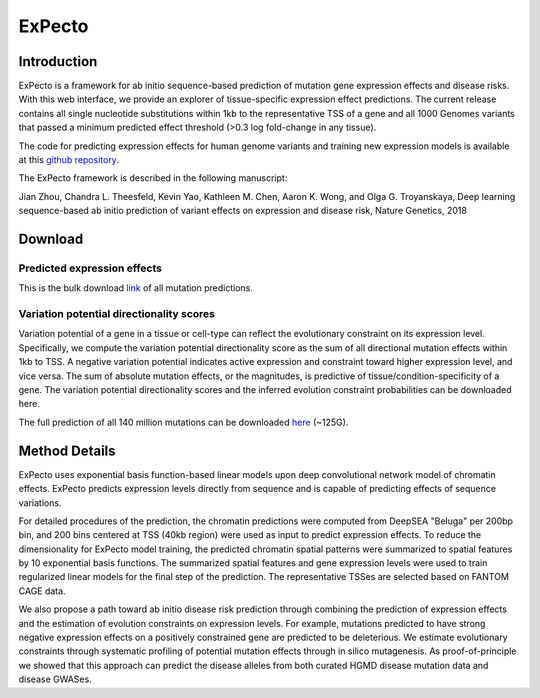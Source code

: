 =======
ExPecto
=======

Introduction
------------
ExPecto is a framework for ab initio sequence-based prediction of mutation gene expression effects and disease risks. With this web interface, we provide an explorer of tissue-specific expression effect predictions. The current release contains all single nucleotide substitutions within 1kb to the representative TSS of a gene and all 1000 Genomes variants that passed a minimum predicted effect threshold (>0.3 log fold-change in any tissue).

The code for predicting expression effects for human genome variants and training new expression models is available at this `github repository <https://github.com/FunctionLab/ExPecto>`_.

The ExPecto framework is described in the following manuscript:

Jian Zhou, Chandra L. Theesfeld, Kevin Yao, Kathleen M. Chen, Aaron K. Wong, and Olga G. Troyanskaya, Deep learning sequence-based ab initio prediction of variant effects on expression and disease risk, Nature Genetics, 2018

Download
--------
Predicted expression effects
~~~~~~~~~~~~~~~~~~~~~~~~~~~~
This is the bulk download `link <http://deepsea.princeton.edu/media/code/expecto/combined_snps.0.3.zip>`_ of all mutation predictions.

Variation potential directionality scores
~~~~~~~~~~~~~~~~~~~~~~~~~~~~~~~~~~~~~~~~~
Variation potential of a gene in a tissue or cell-type can reflect the evolutionary constraint on its expression level. Specifically, we compute the variation potential directionality score as the sum of all directional mutation effects within 1kb to TSS. A negative variation potential indicates active expression and constraint toward higher expression level, and vice versa. The sum of absolute mutation effects, or the magnitudes, is predictive of tissue/condition-specificity of a gene. The variation potential directionality scores and the inferred evolution constraint probabilities can be downloaded here.

The full prediction of all 140 million mutations can be downloaded `here <http://deepsea.princeton.edu/media/code/expecto/all1kbmutations.tar>`_ (~125G).

Method Details
--------------
ExPecto uses exponential basis function-based linear models upon deep convolutional network model of chromatin effects. ExPecto predicts expression levels directly from sequence and is capable of predicting effects of sequence variations.

For detailed procedures of the prediction, the chromatin predictions were computed from DeepSEA "Beluga" per 200bp bin, and 200 bins centered at TSS (40kb region) were used as input to predict expression effects. To reduce the dimensionality for ExPecto model training, the predicted chromatin spatial patterns were summarized to spatial features by 10 exponential basis functions. The summarized spatial features and gene expression levels were used to train regularized linear models for the final step of the prediction. The representative TSSes are selected based on FANTOM CAGE data.

We also propose a path toward ab initio disease risk prediction through combining the prediction of expression effects and the estimation of evolution constraints on expression levels. For example, mutations predicted to have strong negative expression effects on a positively constrained gene are predicted to be deleterious. We estimate evolutionary constraints through systematic profiling of potential mutation effects through in silico mutagenesis. As proof-of-principle we showed that this approach can predict the disease alleles from both curated HGMD disease mutation data and disease GWASes.
